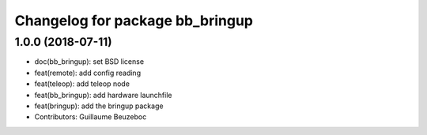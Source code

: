 ^^^^^^^^^^^^^^^^^^^^^^^^^^^^^^^^
Changelog for package bb_bringup
^^^^^^^^^^^^^^^^^^^^^^^^^^^^^^^^

1.0.0 (2018-07-11)
------------------
* doc(bb_bringup): set BSD license
* feat(remote): add config reading
* feat(teleop): add teleop node
* feat(bb_bringup): add hardware launchfile
* feat(bringup): add the bringup package
* Contributors: Guillaume Beuzeboc
